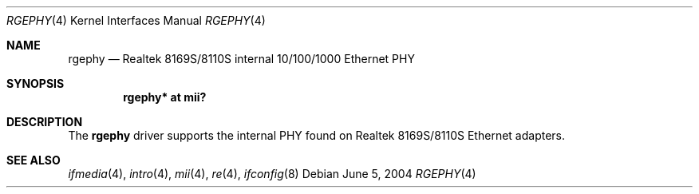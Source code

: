 .\"	$OpenBSD: rgephy.4,v 1.4 2006/08/31 21:45:35 jmc Exp $
.\"
.\" Copyright (c) 2004 Peter Valchev <pvalchev@openbsd.org>
.\"
.\" Permission to use, copy, modify, and distribute this software for any
.\" purpose with or without fee is hereby granted, provided that the above
.\" copyright notice and this permission notice appear in all copies.
.\"
.\" THE SOFTWARE IS PROVIDED "AS IS" AND THE AUTHOR DISCLAIMS ALL WARRANTIES
.\" WITH REGARD TO THIS SOFTWARE INCLUDING ALL IMPLIED WARRANTIES OF
.\" MERCHANTABILITY AND FITNESS. IN NO EVENT SHALL THE AUTHOR BE LIABLE FOR
.\" ANY SPECIAL, DIRECT, INDIRECT, OR CONSEQUENTIAL DAMAGES OR ANY DAMAGES
.\" WHATSOEVER RESULTING FROM LOSS OF USE, DATA OR PROFITS, WHETHER IN AN
.\" ACTION OF CONTRACT, NEGLIGENCE OR OTHER TORTIOUS ACTION, ARISING OUT OF
.\" OR IN CONNECTION WITH THE USE OR PERFORMANCE OF THIS SOFTWARE.
.\"
.Dd June 5, 2004
.Dt RGEPHY 4
.Os
.Sh NAME
.Nm rgephy
.Nd Realtek 8169S/8110S internal 10/100/1000 Ethernet PHY
.Sh SYNOPSIS
.Cd "rgephy* at mii?"
.Sh DESCRIPTION
The
.Nm
driver supports the internal PHY found on Realtek 8169S/8110S
Ethernet adapters.
.Sh SEE ALSO
.Xr ifmedia 4 ,
.Xr intro 4 ,
.Xr mii 4 ,
.Xr re 4 ,
.Xr ifconfig 8
